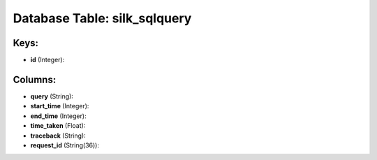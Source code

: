 .. File generated by /opt/cloudscheduler/utilities/schema_doc - DO NOT EDIT
..
.. To modify the contents of this file:
..   1. edit the template file ".../cloudscheduler/docs/schema_doc/tables/silk_sqlquery.yaml"
..   2. run the utility ".../cloudscheduler/utilities/schema_doc"
..

Database Table: silk_sqlquery
=============================



Keys:
^^^^^

* **id** (Integer):



Columns:
^^^^^^^^

* **query** (String):


* **start_time** (Integer):


* **end_time** (Integer):


* **time_taken** (Float):


* **traceback** (String):


* **request_id** (String(36)):



